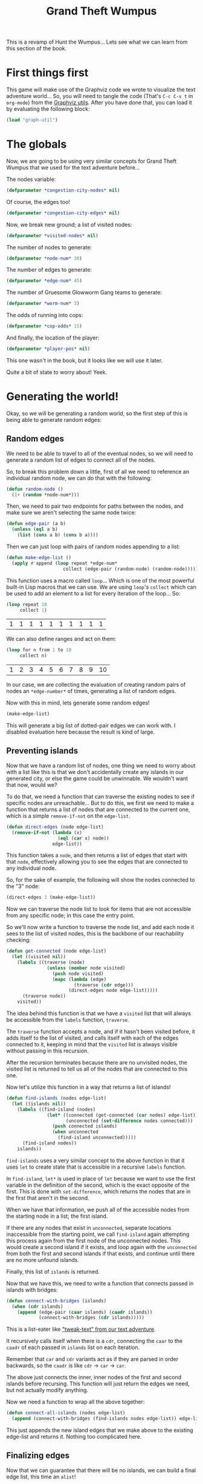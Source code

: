 #+STARTUP: hidestars
#+TITLE:Grand Theft Wumpus

This is a revamp of Hunt the Wumpus... Lets see what we can learn from
this section of the book.

* First things first
This game will make use of the Graphviz code we wrote to visualize the
text adventure world... So, you will need to tangle the code (That's
=C-c C-v t= in =org-mode=) from the [[file:textAdventureExtras.org::Generating a Graphviz Graph][Graphviz utils]]. After you have
done that, you can load it by evaluating the following block:

#+BEGIN_SRC lisp :results silent :tangle yes :exports code :padline no
  (load "graph-util")
#+END_SRC

* The globals
Now, we are going to be using very similar concepts for Grand Theft
Wumpus that we used for the text adventure before...

The nodes variable:
#+BEGIN_SRC lisp :tangle yes :exports code
  (defparameter *congestion-city-nodes* nil)
#+END_SRC

#+RESULTS:
: *CONGESTION-CITY-NODES*

Of course, the edges too!
#+BEGIN_SRC lisp :tangle yes :exports code :padline no
  (defparameter *congestion-city-edges* nil)
#+END_SRC

#+RESULTS:
: *CONGESTION-CITY-EDGES*

Now, we break new ground; a list of visited nodes:
#+BEGIN_SRC lisp :tangle yes :exports code :padline no
  (defparameter *visited-nodes* nil)
#+END_SRC

#+RESULTS:
: *VISITED-NODES*

The number of nodes to generate:
#+BEGIN_SRC lisp :tangle yes :exports code :padline no
  (defparameter *node-num* 30)
#+END_SRC

#+RESULTS:
: *NODE-NUM*

The number of edges to generate:
#+BEGIN_SRC lisp :tangle yes :exports code :padline no
  (defparameter *edge-num* 45)
#+END_SRC

#+RESULTS:
: *EDGE-NUM*

The number of Gruesome Glowworm Gang teams to generate:
#+BEGIN_SRC lisp :tangle yes :exports code :padline no
  (defparameter *worm-num* 3)
#+END_SRC

#+RESULTS:
: *WORM-NUM*

The odds of running into cops:
#+BEGIN_SRC lisp :tangle yes :exports code :padline no
  (defparameter *cop-odds* 15)
#+END_SRC

#+RESULTS:
: *COP-ODDS*

And finally, the location of the player:
#+BEGIN_SRC lisp :tangle yes :exports code :padline no
  (defparameter *player-pos* nil)
#+END_SRC

#+RESULTS:
: *PLAYER-POS*

This one wasn't in the book, but it looks like we will use it later.

Quite a bit of state to worry about! Yeek.

* Generating the world!
Okay, so we will be generating a random world, so the first step of
this is being able to generate random edges:

** Random edges
We need to be able to travel to all of the eventual nodes, so we will
need to generate a random list of edges to connect all of the nodes.

So, to break this problem down a little, first of all we need to
reference an individual random node, we can do that with the
following:
#+BEGIN_SRC lisp :tangle yes :exports code
  (defun random-node ()
    (1+ (random *node-num*)))
#+END_SRC

#+RESULTS:
: RANDOM-NODE

Then, we need to pair two endpoints for paths between the nodes, and
make sure we aren't selecting the same node twice:
#+BEGIN_SRC lisp :tangle yes :exports code
  (defun edge-pair (a b)
    (unless (eql a b)
      (list (cons a b) (cons b a))))
#+END_SRC

#+RESULTS:
: EDGE-PAIR

Then we can just loop with pairs of random nodes appending to a list:
#+BEGIN_SRC lisp :exports code :tangle yes
  (defun make-edge-list ()
    (apply #'append (loop repeat *edge-num*
                       collect (edge-pair (random-node) (random-node)))))
#+END_SRC

#+RESULTS:
: MAKE-EDGE-LIST

This function uses a macro called =loop=... Which is one of the most
powerful built-in Lisp macros that we can use. We are using =loop='s
=collect= which can be used to add an element to a list for every
iteration of the loop... So:

#+BEGIN_SRC lisp :exports both
  (loop repeat 10
       collect 1)
#+END_SRC

#+RESULTS:
| 1 | 1 | 1 | 1 | 1 | 1 | 1 | 1 | 1 | 1 |


We can also define ranges and act on them:
#+BEGIN_SRC lisp :exports both :results append
  (loop for n from 1 to 10
       collect n)
#+END_SRC

#+RESULTS:
| 1 | 2 | 3 | 4 | 5 | 6 | 7 | 8 | 9 | 10 |

In our case, we are collecting the evaluation of creating random pairs
of nodes an =*edge-number*= of times, generating a list of random
edges.

Now with this in mind, lets generate some random edges!
#+BEGIN_SRC lisp :exports both :eval never
  (make-edge-list)
#+END_SRC

This will generate a big list of dotted-pair edges we can work with. I
disabled evaluation here because the result is kind of large.

** Preventing islands
Now that we have a random list of nodes, one thing we need to worry
about with a list like this is that we don't accidentally create any
islands in our generated city, or else the game could be
unwinnable. We wouldn't want that now, would we?

To do that, we need a function that can traverse the existing nodes to
see if specific nodes are unreachable... But to do this, we first we
need to make a function that returns a list of nodes that are
connected to the current one, which is a simple =remove-if-not= on the
=edge-list=.

#+BEGIN_SRC lisp :exports code :tangle yes
  (defun direct-edges (node edge-list)
    (remove-if-not (lambda (x)
                     (eql (car x) node))
                   edge-list))
#+END_SRC

#+RESULTS:
: DIRECT-EDGES

This function takes a =node=, and then returns a list of edges that
start with that =node=, effectively allowing you to see the edges that
are connected to any individual node.

So, for the sake of example, the following will show the nodes
connected to the "3" node:
#+BEGIN_SRC lisp :exports code :eval never
  (direct-edges 3 (make-edge-list))
#+END_SRC

Now we can traverse the node list to look for items that are not
accessible from any specific node; in this case the entry point.

So we'll now write a function to traverse the node list, and add each
node it sees to the list of visited nodes, this is the backbone of our
reachability checking:

#+BEGIN_SRC lisp :exports code :tangle yes
  (defun get-connected (node edge-list)
    (let ((visited nil))
      (labels ((traverse (node)
                 (unless (member node visited)
                   (push node visited)
                   (mapc (lambda (edge)
                           (traverse (cdr edge)))
                         (direct-edges node edge-list)))))
        (traverse node))
      visited))
#+END_SRC

#+RESULTS:
: GET-CONNECTED

The idea behind this function is that we have a =visited= list that
will always be accessible from the =labels= function, =traverse=.

The =traverse= function accepts a node, and if it hasn't been visited
before, it adds itself to the list of visited, and calls itself with
each of the edges connected to it, keeping in mind that the =visited=
list is always visible without passing in this recursion.

After the recursion terminates because there are no unvisited nodes,
the visited list is returned to tell us all of the nodes that are
connected to this one.

Now let's utilize this function in a way that returns a list of
islands!

#+BEGIN_SRC lisp :exports code :tangle yes
  (defun find-islands (nodes edge-list)
    (let ((islands nil))
      (labels ((find-island (nodes)
                 (let* ((connected (get-connected (car nodes) edge-list))
                        (unconnected (set-difference nodes connected)))
                   (push connected islands)
                   (when unconnected
                     (find-island unconnected)))))
        (find-island nodes))
      islands))
#+END_SRC

#+RESULTS:
: FIND-ISLANDS

=find-islands= uses a very similar concept to the above function in
that it uses =let= to create state that is accessible in a recursive
=labels= function.

In =find-island=, =let*= is used in place of =let= because we want to
use the first variable in the definition of the second, which is the
exact opposite of the first. This is done with =set-difference=, which
returns the nodes that are in the first that aren't in the second.

When we have that information, we push all of the accessible nodes
from the starting node in a list; the first island.

If there are any nodes that exist in =unconnected=, separate locations
inaccessible from the starting point, we call =find-island= again
attempting this process again from the first node of the unconnected
nodes. This would create a second island if it exists, and loop again
with the =unconnected= from both the first and second islands if that
exists, and continue until there are no more unfound islands.

Finally, this list of =islands= is returned.

Now that we have this, we need to write a function that connects
passed in islands with bridges:
#+BEGIN_SRC lisp :tangle yes :exports code
  (defun connect-with-bridges (islands)
    (when (cdr islands)
      (append (edge-pair (caar islands) (caadr islands))
              (connect-with-bridges (cdr islands)))))
#+END_SRC

#+RESULTS:
: CONNECT-WITH-BRIDGES

This is a list-eater like [[file:./textadventure.org::P - Print]["tweak-text" from our text adventure]].

It recursively calls itself when there is a =cdr=, connecting the
=caar= to the =caadr= of each passed in =islands= list on each
iteration.

Remember that =car= and =cdr= variants act as if they are parsed in
order backwards, so the =caadr= is like =cdr= -> =car= -> =car=.

The above just connects the inner, inner nodes of the first and second
islands before recursing. This function will just return the edges we
need, but not actually modify anything.

Now we need a function to wrap all the above together:
#+BEGIN_SRC lisp :exports code :tangle yes
  (defun connect-all-islands (nodes edge-list)
    (append (connect-with-bridges (find-islands nodes edge-list)) edge-list))
#+END_SRC

#+RESULTS:
: CONNECT-ALL-ISLANDS

This just appends the new island edges that we make above to the
existing edge-list and returns it. Nothing too complicated here.

** Finalizing edges
Now that we can guarantee that there will be no islands, we can build
a final edge list, this time an =alist=!

And while we are at it, we can add police roadblocks to some of these
edges.

First of all though, lets write a function that converts some edges to
an =alist=.

#+BEGIN_SRC lisp :exports code :tangle yes
  (defun edges-to-alist (edge-list)
    (mapcar (lambda (node1)
              (cons node1
                    (mapcar (lambda (edge)
                              (list (cdr edge)))
                            (remove-duplicates (direct-edges node1 edge-list)
                                               :test #'equal))))
            (remove-duplicates (mapcar #'car edge-list))))
#+END_SRC

#+RESULTS:
: EDGES-TO-ALIST

This function first gets a unique list of each of the starting points
for the edges using =remove-duplicates= on the =car= of each item in
the passed in =edge-list=. These will be the first node of each of the
=alist= entires.

It then uses =cons= to create a list with each of the starting nodes
being the unique elements, and puts the =cdr= of each adjacent edge
(Removing duplicate edges so we don't have two of the same
connection.) as the value it connects to... (Remember edge is a dotted
pair, so this means the =cdr= is the second value of the edge.)

The =:test= keyword argument is used to denote that we want to just
test that the lists are equal from the perspective of the values they
contain, and aren't simply the same list in memory.

=mapcar= returns a list, so we won't get a dotted pair, but rather
just the returned list with the first node prepended to it. The list
in the =mapcar= is so that we have a list with just the node the edge
points to in a list if we decide to add more information to the node
later. (Spoiler alert: We will)

The return value should be an =alist= of each unique edge that
references a list of places it attaches to.

So, for example, any time you evaluate this, you will get a new random
=alist= of nodes (Though no guarantee of being island-free):
#+BEGIN_SRC lisp :exports both
  (let ((*edge-num* 5))
    (edges-to-alist (make-edge-list)))
#+END_SRC

#+RESULTS:
| 23 | (9)  |      |
| 13 | (17) |      |
| 15 | (17) |      |
| 17 | (13) | (15) |
|  9 | (23) | (22) |
| 22 | (9)  |      |
| 14 | (12) |      |
| 12 | (14) |      |

Now that we have an easy-to-work-with list format, lets make a
function that does something neat with it: lets add some cops!

#+BEGIN_SRC lisp :exports code :tangle yes
  (defun add-cops (edge-alist edges-with-cops)
    (mapcar (lambda (x)
              (let ((node1 (car x))
                    (node1-edges (cdr x)))
                (cons node1
                      (mapcar (lambda (edge)
                                (let ((node2 (car edge)))
                                  (if (intersection (edge-pair node1 node2)
                                                    edges-with-cops
                                                    :test #'equal)
                                      (list node2 'cops)
                                      edge)))
                              node1-edges))))
            edge-alist))
#+END_SRC

#+RESULTS:
: ADD-COPS

This function is more complicated than any of our previous functions,
lets dissect it a bit!

This function takes an =alist=, like that of the one spit out by
=edges-to-alist=, and for each of the items of the =alist=, it takes
the items they are associated to, and determines if any of the edges
in the =alist= match with the edges in the passed in =edges-with-cops=
values.

The =alist= isn't in the same format as the passed in
list... =edges-with-cops= was created using a list of items returned
from =edge-pair=, so we reconstruct each pair in the same format we
would see in the list by storing the =alist= first node as =node1=,
and the node we are currently looking at as =node2=, then creating the
edge pair with those two nodes using =intersection= (Which returns a
list of list items that appear in both lists). Since we are simply
recreating the list for this operation, =intersection= will fail to
recognize that the two lists are equal, even if they have the same
values without the =:test= keyword parameter like above because the
two lists won't be in the same memory.

I =intersection= returns anything, the list we are looking at is in
the passed in =edges-with-cops=, and we return a list from the
=lambda= with the list's location and a symbol "=cops=", or else we
just return the original list and nothing is modified.

The complete =mapcar= for that operation on the list associated with
that individual =alist= entry is passed to the second argument of
=cons= with the first being the node to make the original list
structure. This means that if there are no modifications, the return
from =mapcar= will simply return the same thing that would be needed
to reconstruct the original list, but if there are any modifications
lower down, this will recreate the list with the modifications.

With that in mind, here is the function to tie it all together:
#+BEGIN_SRC lisp :exports code :tangle yes
  (defun make-city-edges ()
    (let* ((nodes (loop for i from 1 to *node-num* collect i))
           (edge-list (connect-all-islands nodes (make-edge-list)))
           (cops (remove-if-not (lambda (x) (zerop (random *cop-odds*)))
                                edge-list)))
      (add-cops (edges-to-alist edge-list) cops)))
#+END_SRC

#+RESULTS:
: MAKE-CITY-EDGES

So, evaluating it should give us a random workable node list; a
nested =alist= in =alist= tree that represents our city:
#+BEGIN_SRC lisp :exports both
  (let ((*node-num* 5)
        (*edge-num* 7))
    (make-city-edges))
#+END_SRC

#+RESULTS:
| 4 | (2)      |          |     |     |
| 5 | (2)      | (1 COPS) |     |     |
| 1 | (5 COPS) | (2)      |     |     |
| 2 | (4)      | (5)      | (1) | (3) |
| 3 | (2)      |          |     |     |

** Generating the world's nodes
Okay, now that we have all of the edges generated, we need to generate
the nodes for the world!

But first, we will want to write a few functions to grab nearby
nodes. This is because most of the clues in the game are based on
nearby nodes.

This is easy because we have an =alist= to work with!

#+BEGIN_SRC lisp :exports code :tangle yes
  (defun neighbors (node edge-alist)
    (mapcar #'car (cdr (assoc node edge-alist))))
#+END_SRC

#+RESULTS:
: NEIGHBORS

Now, for two functions, one to check if we are within one node of a
target, and one to check if we are within two. (The bloodstain clues
for the Wumpus can be seen from two nodes away.)

#+BEGIN_SRC lisp :exports code :tangle yes
  (defun within-one (a b edge-alist)
    (member b (neighbors a edge-alist)))
#+END_SRC

#+RESULTS:
: WITHIN-ONE

#+BEGIN_SRC lisp :exports code :tangle yes
  (defun within-two (a b edge-alist)
    (or (within-one a b edge-alist)
        (some (lambda (x)
                (within-one x b edge-alist))
              (neighbors a edge-alist))))
#+END_SRC

#+RESULTS:
: WITHIN-TWO

=some= is new here. It returns the first item in the passed in list
(Or lists, as it allows for multiple lists) that returns a non-nil
value when passed to it's first argument, a predicate function.

This will pretty much just return true if any of the passed in
neighbors pass the "=within-one=" test that the current node failed.

Now that we have these utility functions, lets go ahead and write a
function to build our map!

#+BEGIN_SRC lisp :exports code :tangle yes
  (defun make-city-nodes (edge-alist)
    (let ((wumpus (random-node))
          (glow-worms (loop repeat *worm-num* collect (random-node))))
      (loop for n from 1 to *node-num*
         collect (append (list n)
                         (cond ((eql n wumpus)
                                '(wumpus))
                               ((within-two n wumpus edge-alist)
                                '(blood!)))
                         (cond ((member n glow-worms)
                                '(glow-worm))
                               ((some (lambda (worm)
                                        (within-one n worm edge-alist))
                                      glow-worms)
                                '(lights!)))
                         (when (some #'cdr (cdr (assoc n edge-alist)))
                           '(sirens!))))))
#+END_SRC

#+RESULTS:
: MAKE-CITY-NODES

This function uses =loop= a bunch more than we've seen before. We use
it to collect random nodes, and we use it to iterate through the nodes
and add various details to them if they fulfill various conditions.

Exciting! Let's see what kind of nodes we can expect from this
function.
#+BEGIN_SRC lisp :exports both
  (let ((*node-num* 10)
        (*edge-num* 13))
    (make-city-nodes (make-city-edges)))
#+END_SRC

#+RESULTS:
|  1 | BLOOD!    | LIGHTS!   | SIRENS! |
|  2 | SIRENS!   |           |         |
|  3 | BLOOD!    | LIGHTS!   |         |
|  4 | BLOOD!    | GLOW-WORM | SIRENS! |
|  5 | BLOOD!    | LIGHTS!   | SIRENS! |
|  6 | GLOW-WORM |           |         |
|  7 | BLOOD!    | GLOW-WORM |         |
|  8 | LIGHTS!   |           |         |
|  9 | BLOOD!    | LIGHTS!   | SIRENS! |
| 10 | WUMPUS    | LIGHTS!   |         |

That's an awful lot of action, but then again, we are packing all of
the items that would show up on a much larger map into 10 nodes.

Now it's time to play with our little world a bit!

* Initializing a new game
Now that we have generated a world we can work with, we can start
writing code that will initialize and start the game... Since we are
going to need to start the player in an empty node, lets first write a
function that finds a nice empty place to start the game out in:

#+BEGIN_SRC lisp :exports code :tangle yes
  (defun find-empty-node ()
    (let ((x (random-node)))
      (if (cdr (assoc x *congestion-city-nodes*))
          (find-empty-node)
          x)))
#+END_SRC

#+RESULTS:
: FIND-EMPTY-NODE

The suggested function is above. It does have a pitfall: If there are
no empty nodes, (Not possible currently) the function would run
forever. Maybe I'll fix it up a bit later.

Now, with that out of the way... Lets write a function that
initializes a new game of Grand Theft Wumpus!

#+BEGIN_SRC lisp :exports code
  (defun new-game ()
    (setf *congestion-city-edges* (make-city-edges))
    (setf *congestion-city-nodes* (make-city-nodes *congestion-city-edges*))
    (setf *player-pos* (find-empty-node))
    (setf *visited-nodes* (list *player-pos*))
    (draw-city))
#+END_SRC

#+RESULTS:
: NEW-GAME

We can't call this function just yet though, =(draw-city)= is not a
part of our Lisp image... (Or rather, it shouldn't be yet.)

#+BEGIN_COMMENT
We aren't tangling this block because we will redefine it later.
#+END_COMMENT

* Drawing the city
Now, we can write a function to draw a map of our city to a PNG.
Our edges and nodes are the exact same as they were for the text
adventure, so it literally only takes two lines of code to implement:

#+BEGIN_SRC lisp :exports code :tangle yes
  (defun draw-city ()
    (ugraph->png "city" *congestion-city-nodes* *congestion-city-edges*))
#+END_SRC

#+RESULTS:
: DRAW-CITY

Easy!

So, now to get the city map and initialize the game, we can run:
#+BEGIN_SRC lisp :exports code
  (new-game)
#+END_SRC

#+RESULTS:
: NIL

This outputs [[file+sys:city.png][a PNG]], a map of our entire city, including where
everything is located. That would make the hunt slightly less of a
hunt than it really should be, so, lets write a function that can
tell us about the nodes we know...
#+BEGIN_SRC lisp :exports code :tangle yes
  (defun known-city-nodes ()
    (mapcar (lambda (node)
              (if (member node *visited-nodes*)
                  (let ((n (assoc node *congestion-city-nodes*)))
                    (if (eql node *player-pos*)
                        (append n '(*))
                        n))
                  (list node '?)))
            (remove-duplicates
             (append *visited-nodes*
                     (mapcan (lambda (node)
                               (mapcar #'car
                                       (cdr (assoc node
                                                   ,*congestion-city-edges*))))
                             ,*visited-nodes*)))))
#+END_SRC

#+RESULTS:
: KNOWN-CITY-NODES

#+BEGIN_COMMENT
*Note:* The leading commas in the above and below code blocks aren't
part of Lisp, but rather just [[http://orgmode.org/w/?p=org-mode.git;a=commitdiff;h=fac86b03fe19d5bb6fe018c3cbc3becac6263b0e][org-mode escaping the code]]. Tangling or
editing the contents of the source blocks will not yield commas there.
#+END_COMMENT

The above code will return a list of nodes we visited, and a single
node surrounding them. For the nodes we visited explicitly, we will
have all of the information about the node, whereas for one that we
merely know the presence of, there will only be a question mark in
place of the information. The node where the player is at is marked
with an asterisk.

Understanding this piece of code will require us to look at what
almost looks like a typo for =mapcar=: =mapcan=!

#+BEGIN_SRC lisp :exports code :tangle yes
  (defun known-city-edges ()
    (mapcar (lambda (node)
              (cons node (mapcar (lambda (x)
                                   (if (member (car x) *visited-nodes*)
                                       x
                                       (list (car x))))
                                 (cdr (assoc node *congestion-city-edges*)))))
            ,*visited-nodes*))
#+END_SRC

#+RESULTS:
: KNOWN-CITY-EDGES

What exactly /is/ =mapcan= though?

Pretty much, it's just a variant of =mapcar= that allows us to pass in
any numbers of arrays, and assumes that the resulting list's inner
lists should be appended together.

So:
#+BEGIN_SRC lisp :exports both
  (mapcan (lambda (item) item) '((1 2 3 4) (I declare a thumb war)))
#+END_SRC

#+RESULTS:
| 1 | 2 | 3 | 4 | I | DECLARE | A | THUMB | WAR |

Because this would return two lists as each call to the =mapcan=
lambda would return a list, and =mapcan= would append them together.

Anywho, since this we now have a function that returns a node list of
only the known city and a function that only returns the known edges,
we can put that altogether int a function that plugs that into our
Graphviz library and draws only the known map thus far:

#+BEGIN_SRC lisp :exports code :tangle yes
  (defun draw-known-city ()
    (ugraph->png "known-city" (known-city-nodes) (known-city-edges)))
#+END_SRC

#+RESULTS:
: DRAW-KNOWN-CITY

So now the code:
#+BEGIN_SRC lisp :exports code
  (draw-known-city)
#+END_SRC

#+RESULTS:
: NIL

Outputs this nifty [[file+sys:known-city.png][little file]] with only the known city.

Now that we have that, lets rewrite out new-game initialization with
only the limited map in mind:

#+BEGIN_SRC lisp :exports code :tangle yes
  (defun new-game ()
    (setf *congestion-city-edges* (make-city-edges))
    (setf *congestion-city-nodes* (make-city-nodes *congestion-city-edges*))
    (setf *player-pos* (random-node))
    (setf *visited-nodes* (list *player-pos*))
    (draw-city)
    (draw-known-city))
#+END_SRC

#+RESULTS:
: NEW-GAME

Cool. Now, it's time to worry about our walking code!

* Walking around congestion city
Our walking-around code will be quite similar to the walking code we
used for our text-adventure, with some modification. Moving around will
consist of two possible commands, simple walking, and charging.

Walking will be used for simple moving around... Charging on the other
hand, will only be used if we think we have found the Wumpus.

Assuming we have a =handle-direction= function (Not implemented yet)
that takes a direction, and whether or not we are charging, we can
write two very lightly abstracted functions for walking and charging
in a particular direction that our game REPL can call:

#+BEGIN_SRC lisp :tangle yes :exports code
  (defun walk (pos)
      (handle-direction pos nil))
#+END_SRC

#+RESULTS:
: WALK

And of course:

#+BEGIN_SRC lisp :exports code :tangle yes
  (defun charge (pos)
    (handle-direction pos t))
#+END_SRC

#+RESULTS:
: CHARGE

Now, =handle-direction= will need to determine if the move is legal,
and if it is, to update the player position, and perform any actions
that this new location is supposed to (Though those will be in a
separate function for the sake of terse and readable code.):

#+BEGIN_SRC lisp :exports code :tangle yes
  (defun handle-direction (pos charging)
    (let ((edge (assoc pos (cdr (assoc *player-pos* *congestion-city-edges*)))))
      (if edge
          (handle-new-place edge pos charging)
          (princ "That location does not exist!"))))
#+END_SRC

#+RESULTS:
: HANDLE-DIRECTION

This function will first use a =let= to see if there is a position
adjacent to the player that matches what was passed into the
function. If so, it passed its state to a handler function which
contains the logic for going to that new location. If not, it just
outputs a message saying the location doesn't exist, and just returns.

Now, for the handler function: =handle-new-place=...

#+BEGIN_SRC lisp :tangle yes :exports code
  (defun handle-new-place (edge pos charging)
    (let* ((node (assoc pos *congestion-city-nodes*))
           (has-worm (and (member 'glow-worm node)
                          (not (member node *visited-nodes*)))))
      (pushnew pos *visited-nodes*)
      (setf *player-pos* pos)
      (draw-known-city)
      (cond ((member 'cops edge)
             (princ "You ran into the cops. Game Over."))
            ((member 'wumpus node)
             (if charging
                 (princ "You found the Wumpus!")
                 (princ "You ran into the Wumpus")))
            (charging
             (princ "You wasted your last bullet. Game over."))
            (has-worm (let ((new-pos (random-node)))
                        (princ "You ran into a Glow Worm Gang! You're now at ")
                        (princ new-pos)
                        (setf *player-pos* new-pos)
                        (handle-new-place nil new-pos nil))))))
#+END_SRC

#+RESULTS:
: HANDLE-NEW-PLACE

* Playing the game.
Look at that! The basic Lispy version of the game is complete. It is
playable by running:

#+BEGIN_SRC lisp :exports code
  (new-game)
#+END_SRC

#+RESULTS:
: NIL

Then open [[file+sys:known-city.png][the known city image]] in an image viewer that refreshes on
image update. (Or in something you can easily refresh)

Then play by using =(walk <node>)= replacing "=<node>=" with the node
you wish to walk to, and to use =(charge <node>)= when you think you
found the Wumpus.

You when you see lights or hear sirens, the Glow Worm Gang or the
police are only a single step away. And when you see blood, you are
within two nodes of the Wumpus.

Use the information about the places you have explored to pinpoint the
places you shouldn't drop by, and to determine where the Wumpus is
hiding.

If you walk (as opposed to charge) into the Wumpus, you die. If you
run into a police roadblock, you die. If you run into a Glow Worm
Gang, you are moved to a random new location on the map, including
potentially dangerous places.

Good luck!

* Optimizing the game
The following won't be exported into the game if you tangle this file,
but here is a good example of how one could optimize something like
Grand Theft Wumpus in a meaningful way.

The fetching of connected nodes to any specific one that we used for
our [[Preventing islands][island prevention]] is terribly inefficient. If we had a lot of
nodes, it would start slowing down way faster than it should.

We can fix this by replacing the edge list with a [[file:dataTypes.org::Hash Tables][hash table]]. This
will allow =get-connected= to work as fast with 1000 node connections
as it would with 10.

We will make another one for the visited nodes too for the same
reason; something where the game will handle it like a champ if we
pump some ridiculous numbers into the game variables.

Here is a function that will create a hash table for our edges:
#+BEGIN_SRC lisp :exports code
  (defun hash-edges (edge-list)
    (let ((tab (make-hash-table)))
      (mapc (lambda (x)
              (let ((node (car x)))
                (push (cdr x) (gethash node tab))))
            edge-list)
      tab))
#+END_SRC

#+RESULTS:
: HASH-EDGES

This function does something neat with =push=... =push= works very
much like =setf= does; showing off Lisp's support for a "generic
setters".

The rest of the function is pretty straight forward... Just append to
the end of each hash table entry, the edges for each node until we
have a hash table with the keys being nodes and the values being lists
of edges.

Now, we can write a variant of =get-connected= that will work
multitudes faster than the original version:

#+BEGIN_SRC lisp :exports code
  (defun get-connected-hash (node edge-tab)
    (let ((visited (make-hash-table)))
      (labels ((traverse (node)
                 (unless (gethash node visited)
                   (setf (gethash node visited) t)
                   (mapc (lambda (edge)
                           (traverse edge))
                         (gethash node edge-tab)))))
        (traverse node))
      visited))
#+END_SRC

#+RESULTS:
: GET-CONNECTED-HASH

Now, lets do a quick (Maybe) comparison:
#+BEGIN_SRC lisp :exports both :results output
  (let ((*trace-output* *standard-output*)
        (*edge-num* 1000)
        (*node-num* 1000))
    (time (dotimes (i 100)
            (get-connected 1 (make-edge-list)))))
#+END_SRC

#+RESULTS:
: Real time: 38.056175 sec.
: Run time: 37.892643 sec.
: Space: 36555584 Bytes
: GC: 17, GC time: 0.0624004 sec.


#+BEGIN_SRC lisp :exports both :results output
  (let ((*trace-output* *standard-output*)
        (*edge-num* 1000)
        (*node-num* 1000))
    (time (dotimes (i 100)
            (get-connected-hash 1 (hash-edges (make-edge-list))))))
#+END_SRC

#+RESULTS:
: Real time: 0.8010458 sec.
: Run time: 0.8112052 sec.
: Space: 32886064 Bytes
: GC: 15, GC time: 0.0624004 sec.

Damn!

* Metadata							   :noexport:
#  LocalWords:  Wumpus LocalWords Graphviz num pos alist
